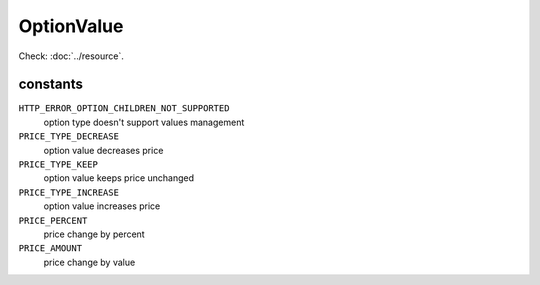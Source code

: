OptionValue
===========

.. php:namespace:: DreamCommerce\ShopAppstoreLib\Resource
.. php:class:: OptionValue

Check: :doc:`../resource`.

constants
*********

``HTTP_ERROR_OPTION_CHILDREN_NOT_SUPPORTED``
    option type doesn't support values management
``PRICE_TYPE_DECREASE``
    option value decreases price
``PRICE_TYPE_KEEP``
    option value keeps price unchanged
``PRICE_TYPE_INCREASE``
    option value increases price
``PRICE_PERCENT``
    price change by percent
``PRICE_AMOUNT``
    price change by value

